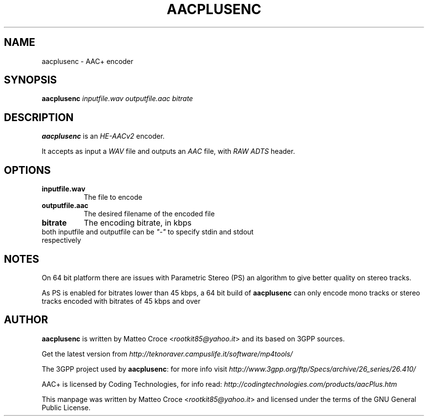 .TH "AACPLUSENC" "1" "19 January 2008" "Matteo Croce" "Debian GNU/Linux"
.SH "NAME"
aacplusenc \- AAC+ encoder
.SH "SYNOPSIS"
.B aacplusenc
.I inputfile.wav outputfile.aac bitrate
.PP
.SH "DESCRIPTION"
\fBaacplusenc\fP is an \fIHE\-AACv2\fP encoder.

It accepts as input a \fIWAV\fP file and outputs an \fIAAC\fP file, with \fIRAW ADTS\fP header.
.PP
.SH "OPTIONS"
.TP 8
.B inputfile.wav
The file to encode
.TP 8
.B outputfile.aac
The desired filename of the encoded file
.TP 8
.B bitrate
The encoding bitrate, in kbps
.TP 8
both inputfile and outputfile can be \fI"\-"\fP to specify stdin and stdout respectively
.SH "NOTES"
On 64 bit platform there are issues with Parametric Stereo (PS) an algorithm to give
better quality on stereo tracks.
.PP
As PS is enabled for bitrates lower than 45 kbps, a 64 bit build of \fBaacplusenc\fP can only encode
mono tracks or stereo tracks encoded with bitrates of 45 kbps and over
.SH "AUTHOR"
\fBaacplusenc\fP is written by Matteo Croce <\fIrootkit85@yahoo.it\fP> and its based on 3GPP sources.

Get the latest version from \fIhttp://teknoraver.campuslife.it/software/mp4tools/\fP

The 3GPP project used by \fBaacplusenc\fP: for more info visit \fIhttp://www.3gpp.org/ftp/Specs/archive/26_series/26.410/\fP

AAC+ is licensed by Coding Technologies, for info read: \fIhttp://codingtechnologies.com/products/aacPlus.htm\fP

This manpage was written by Matteo Croce <\fIrootkit85@yahoo.it\fP> and licensed under the terms of the GNU General Public License.
